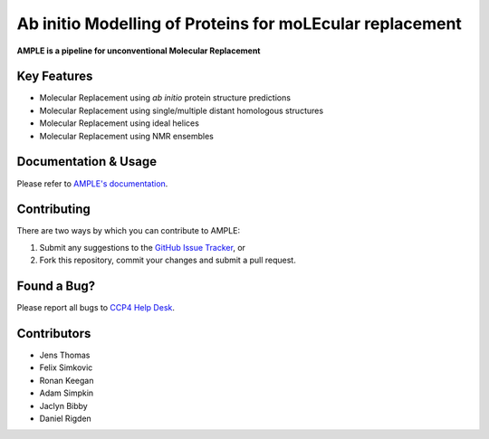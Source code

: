 ..

*********************************************************
Ab initio Modelling of Proteins for moLEcular replacement
*********************************************************

**AMPLE is a pipeline for unconventional Molecular Replacement**

.. image:: https://readthedocs.org/projects/ample/badge/?version=latest
   :target: http://ample.readthedocs.io/en/latest/?badge=latest
   :alt: Documentation Status

.. image:: https://img.shields.io/badge/DOI-10.1107%2FS0907444912039194-blue.svg
   :target: https://doi.org/10.1107/S0907444912039194
   :alt: Paper DOI badge


Key Features
++++++++++++

- Molecular Replacement using *ab initio* protein structure predictions
- Molecular Replacement using single/multiple distant homologous structures
- Molecular Replacement using ideal helices
- Molecular Replacement using NMR ensembles

Documentation & Usage
+++++++++++++++++++++
Please refer to `AMPLE's documentation <http://ample.readthedocs.io/en/latest/>`_.

Contributing
++++++++++++
There are two ways by which you can contribute to AMPLE:

1. Submit any suggestions to the `GitHub Issue Tracker <https://github.com/rigdenlab/ample/issues>`_, or
2. Fork this repository, commit your changes and submit a pull request.

Found a Bug?
++++++++++++
Please report all bugs to `CCP4 Help Desk <ccp4@stfc.ac.uk>`_.

Contributors
++++++++++++

- Jens Thomas
- Felix Simkovic
- Ronan Keegan
- Adam Simpkin
- Jaclyn Bibby
- Daniel Rigden
